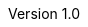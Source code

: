 :docgroup: CHERI Task Group
:description: RISC-V specification for CHERI extensions
:company: RISC-V.org
:revdate: 1/2023
:revnumber: 1.0
:revremark: This document is under development. Expect potential changes. Visit http://riscv.org/spec-state for further details.
:revinfo:
:url-riscv: http://riscv.org
:doctype: book
:preface-title: Preamble
:colophon:
:appendix-caption: Appendix
:imagesdir: {imagesdir}
:title-logo-image: image:risc-v_logo.png["RISC-V International Logo",pdfwidth=3.25in,align=center]
// Settings:
:experimental:
:reproducible:
:imagesoutdir: {imagesoutdir}
:bibtex-file: {srcdir}/riscv-cheri.bib
:bibtex-order: alphabetical
:bibtex-style: apa
:icons: font
:lang: en
:listing-caption: Listing
:sectnums:
:toc: left
:toclevels: 4
:source-highlighter: pygments
ifdef::backend-pdf[]
:source-highlighter: coderay
endif::[]
:data-uri:
:hide-uri-scheme:
:stem: latexmath
:footnote:
:xrefstyle: short
:attribute-missing: warn

///////////////////////////////////////////////////////////////////////////////
// Top-level CHERI definitions
///////////////////////////////////////////////////////////////////////////////

// Base CHERI extension (without the mode bit in capability format)
:cheri_base_ext_name:      Zcheripurecap
// CHERI extension adding support for integer pointer mode (and mode bit)
:cheri_default_ext_name:   Zcherihybrid
// Extension for CHERI PTE bits
:cheri_pte_ext_name:       Zcheripte
// Extension for CHERI capabilities in vector registers
:cheri_vectorcap_ext_name: Zcherivectorcap
// Extension for thread identification
:tid_ext_name:             Zstid

:cheri_int_mode_name: pass:quotes[_Integer Pointer Mode_]
:cheri_cap_mode_name: pass:quotes[_Capability Pointer Mode_]

// Extension for supporting lr/sc.[bh]
:lr_sc_bh_ext_name: Zabhlrsc
:sh4add_ext_name:   Zish4add

:c_cheri_base_ext_names:   C or Zca, {cheri_base_ext_name}
:c_cheri_default_ext_names: C or Zca, {cheri_default_ext_name}

:non-csrrw-or:  <<CSRRWI>>, <<CSRRS>>, <<CSRRSI>>, <<CSRRC>> or <<CSRRCI>>
:non-csrrw-and:  <<CSRRWI>>, <<CSRRS>>, <<CSRRSI>>, <<CSRRC>> and <<CSRRCI>>

:TAG_RESET_CSR: The tag of the CSR must be reset to zero. The reset values of the metadata and address fields are UNSPECIFIED.
:REQUIRE_CRE_CSR: Access to this CSR is illegal if <<section_cheri_disable,CHERI register access is disabled>> for the current privilege.

:CAP_MODE_VALUE: 0
:INT_MODE_VALUE: 1

///////////////////////////////////////////////////////////////////////////////
// Cap definitions
///////////////////////////////////////////////////////////////////////////////

:cap_rv32_sdp_width:    2
:cap_rv64_sdp_width:    4
:cap_rv32_mw_width:    10
:cap_rv64_mw_width:    14
:cap_rv32_perms_width:  5
:cap_rv64_perms_width:  6
:cap_rv32_addr_width:  32
:cap_rv64_addr_width:  64
:cap_rv32_exp_width:    5
:cap_rv64_exp_width:    6

:cheri_excep_mcause:         28
:cheri_excep_type_pcc:       0
:cheri_excep_type_data:      1
:cheri_excep_type_jump:      2
:cheri_excep_cause_tag:      0
:cheri_excep_cause_seal:     1
:cheri_excep_cause_perm:     2
:cheri_excep_cause_inv_addr: 3
:cheri_excep_cause_length:   4
